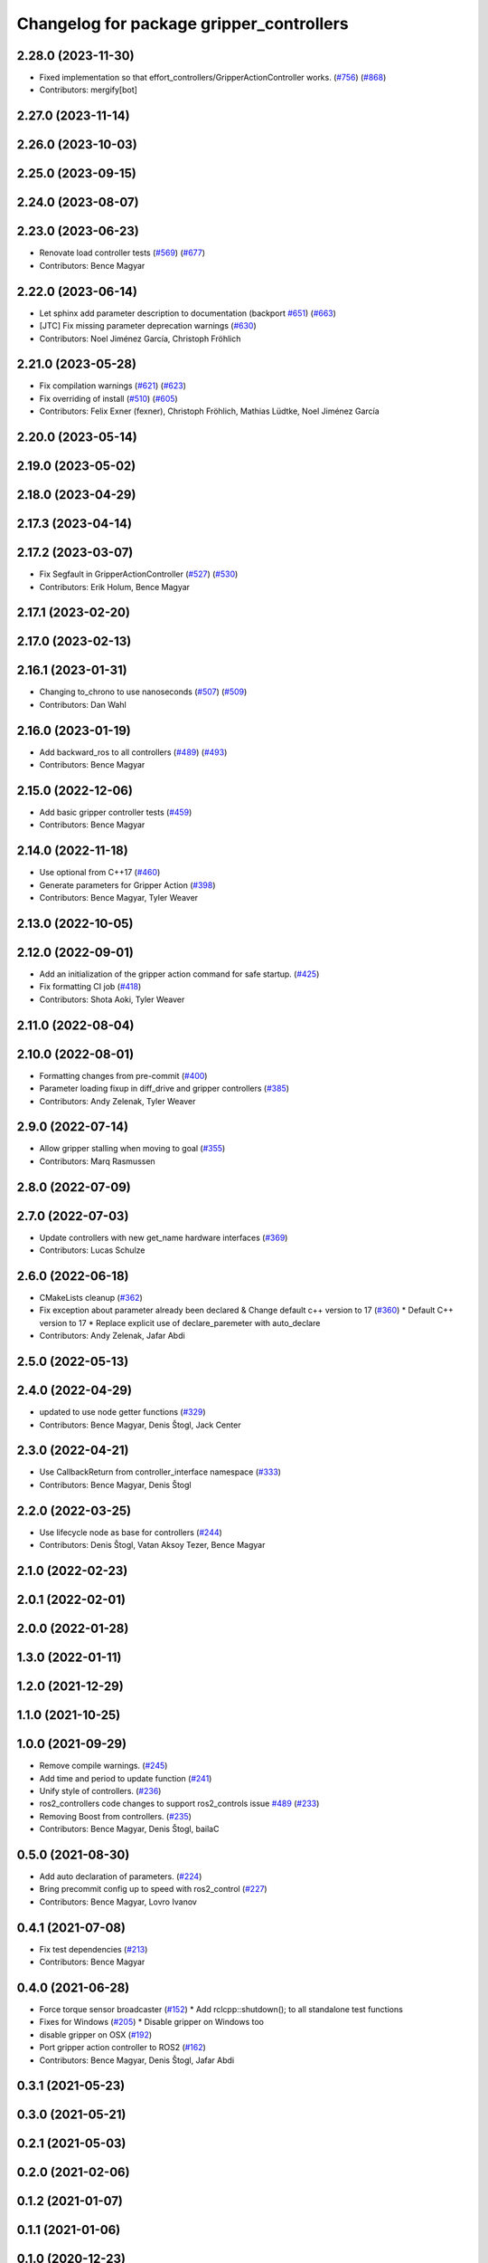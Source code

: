 ^^^^^^^^^^^^^^^^^^^^^^^^^^^^^^^^^^^^^^^^^
Changelog for package gripper_controllers
^^^^^^^^^^^^^^^^^^^^^^^^^^^^^^^^^^^^^^^^^

2.28.0 (2023-11-30)
-------------------
* Fixed implementation so that effort_controllers/GripperActionController works. (`#756 <https://github.com/ros-controls/ros2_controllers/issues/756>`_) (`#868 <https://github.com/ros-controls/ros2_controllers/issues/868>`_)
* Contributors: mergify[bot]

2.27.0 (2023-11-14)
-------------------

2.26.0 (2023-10-03)
-------------------

2.25.0 (2023-09-15)
-------------------

2.24.0 (2023-08-07)
-------------------

2.23.0 (2023-06-23)
-------------------
* Renovate load controller tests (`#569 <https://github.com/ros-controls/ros2_controllers/issues/569>`_) (`#677 <https://github.com/ros-controls/ros2_controllers/issues/677>`_)
* Contributors: Bence Magyar

2.22.0 (2023-06-14)
-------------------
* Let sphinx add parameter description to documentation (backport `#651 <https://github.com/ros-controls/ros2_controllers/issues/651>`_) (`#663 <https://github.com/ros-controls/ros2_controllers/issues/663>`_)
* [JTC] Fix missing parameter deprecation warnings (`#630 <https://github.com/ros-controls/ros2_controllers/issues/630>`_)
* Contributors: Noel Jiménez García, Christoph Fröhlich

2.21.0 (2023-05-28)
-------------------
* Fix compilation warnings (`#621 <https://github.com/ros-controls/ros2_controllers/issues/621>`_) (`#623 <https://github.com/ros-controls/ros2_controllers/issues/623>`_)
* Fix overriding of install (`#510 <https://github.com/ros-controls/ros2_controllers/issues/510>`_) (`#605 <https://github.com/ros-controls/ros2_controllers/issues/605>`_)
* Contributors: Felix Exner (fexner), Christoph Fröhlich, Mathias Lüdtke, Noel Jiménez García

2.20.0 (2023-05-14)
-------------------

2.19.0 (2023-05-02)
-------------------

2.18.0 (2023-04-29)
-------------------

2.17.3 (2023-04-14)
-------------------

2.17.2 (2023-03-07)
-------------------
* Fix Segfault in GripperActionController (`#527 <https://github.com/ros-controls/ros2_controllers/issues/527>`_) (`#530 <https://github.com/ros-controls/ros2_controllers/issues/530>`_)
* Contributors: Erik Holum, Bence Magyar

2.17.1 (2023-02-20)
-------------------

2.17.0 (2023-02-13)
-------------------

2.16.1 (2023-01-31)
-------------------
* Changing to_chrono to use nanoseconds (`#507 <https://github.com/ros-controls/ros2_controllers/issues/507>`_) (`#509 <https://github.com/ros-controls/ros2_controllers/issues/509>`_)
* Contributors: Dan Wahl

2.16.0 (2023-01-19)
-------------------
* Add backward_ros to all controllers (`#489 <https://github.com/ros-controls/ros2_controllers/issues/489>`_) (`#493 <https://github.com/ros-controls/ros2_controllers/issues/493>`_)
* Contributors: Bence Magyar

2.15.0 (2022-12-06)
-------------------
* Add basic gripper controller tests (`#459 <https://github.com/ros-controls/ros2_controllers/issues/459>`_)
* Contributors: Bence Magyar

2.14.0 (2022-11-18)
-------------------
* Use optional from C++17 (`#460 <https://github.com/ros-controls/ros2_controllers/issues/460>`_)
* Generate parameters for Gripper Action (`#398 <https://github.com/ros-controls/ros2_controllers/issues/398>`_)
* Contributors: Bence Magyar, Tyler Weaver

2.13.0 (2022-10-05)
-------------------

2.12.0 (2022-09-01)
-------------------
* Add an initialization of the gripper action command for safe startup. (`#425 <https://github.com/ros-controls/ros2_controllers/issues/425>`_)
* Fix formatting CI job (`#418 <https://github.com/ros-controls/ros2_controllers/issues/418>`_)
* Contributors: Shota Aoki, Tyler Weaver

2.11.0 (2022-08-04)
-------------------

2.10.0 (2022-08-01)
-------------------
* Formatting changes from pre-commit (`#400 <https://github.com/ros-controls/ros2_controllers/issues/400>`_)
* Parameter loading fixup in diff_drive and gripper controllers (`#385 <https://github.com/ros-controls/ros2_controllers/issues/385>`_)
* Contributors: Andy Zelenak, Tyler Weaver

2.9.0 (2022-07-14)
------------------
* Allow gripper stalling when moving to goal (`#355 <https://github.com/ros-controls/ros2_controllers/issues/355>`_)
* Contributors: Marq Rasmussen

2.8.0 (2022-07-09)
------------------

2.7.0 (2022-07-03)
------------------
* Update controllers with new get_name hardware interfaces (`#369 <https://github.com/ros-controls/ros2_controllers/issues/369>`_)
* Contributors: Lucas Schulze

2.6.0 (2022-06-18)
------------------
* CMakeLists cleanup (`#362 <https://github.com/ros-controls/ros2_controllers/issues/362>`_)
* Fix exception about parameter already been declared & Change default c++ version to 17 (`#360 <https://github.com/ros-controls/ros2_controllers/issues/360>`_)
  * Default C++ version to 17
  * Replace explicit use of declare_paremeter with auto_declare
* Contributors: Andy Zelenak, Jafar Abdi

2.5.0 (2022-05-13)
------------------

2.4.0 (2022-04-29)
------------------
* updated to use node getter functions (`#329 <https://github.com/ros-controls/ros2_controllers/issues/329>`_)
* Contributors: Bence Magyar, Denis Štogl, Jack Center

2.3.0 (2022-04-21)
------------------
* Use CallbackReturn from controller_interface namespace (`#333 <https://github.com/ros-controls/ros2_controllers/issues/333>`_)
* Contributors: Bence Magyar, Denis Štogl

2.2.0 (2022-03-25)
------------------
* Use lifecycle node as base for controllers (`#244 <https://github.com/ros-controls/ros2_controllers/issues/244>`_)
* Contributors: Denis Štogl, Vatan Aksoy Tezer, Bence Magyar

2.1.0 (2022-02-23)
------------------

2.0.1 (2022-02-01)
------------------

2.0.0 (2022-01-28)
------------------

1.3.0 (2022-01-11)
------------------

1.2.0 (2021-12-29)
------------------

1.1.0 (2021-10-25)
------------------

1.0.0 (2021-09-29)
------------------
* Remove compile warnings. (`#245 <https://github.com/ros-controls/ros2_controllers/issues/245>`_)
* Add time and period to update function (`#241 <https://github.com/ros-controls/ros2_controllers/issues/241>`_)
* Unify style of controllers. (`#236 <https://github.com/ros-controls/ros2_controllers/issues/236>`_)
* ros2_controllers code changes to support ros2_controls issue `#489 <https://github.com/ros-controls/ros2_controllers/issues/489>`_ (`#233 <https://github.com/ros-controls/ros2_controllers/issues/233>`_)
* Removing Boost from controllers. (`#235 <https://github.com/ros-controls/ros2_controllers/issues/235>`_)
* Contributors: Bence Magyar, Denis Štogl, bailaC

0.5.0 (2021-08-30)
------------------
* Add auto declaration of parameters. (`#224 <https://github.com/ros-controls/ros2_controllers/issues/224>`_)
* Bring precommit config up to speed with ros2_control (`#227 <https://github.com/ros-controls/ros2_controllers/issues/227>`_)
* Contributors: Bence Magyar, Lovro Ivanov

0.4.1 (2021-07-08)
------------------
* Fix test dependencies (`#213 <https://github.com/ros-controls/ros2_controllers/issues/213>`_)
* Contributors: Bence Magyar

0.4.0 (2021-06-28)
------------------
* Force torque sensor broadcaster (`#152 <https://github.com/ros-controls/ros2_controllers/issues/152>`_)
  * Add  rclcpp::shutdown(); to all standalone test functions
* Fixes for Windows (`#205 <https://github.com/ros-controls/ros2_controllers/issues/205>`_)
  * Disable gripper on Windows too
* disable gripper on OSX (`#192 <https://github.com/ros-controls/ros2_controllers/issues/192>`_)
* Port gripper action controller to ROS2 (`#162 <https://github.com/ros-controls/ros2_controllers/issues/162>`_)
* Contributors: Bence Magyar, Denis Štogl, Jafar Abdi

0.3.1 (2021-05-23)
------------------

0.3.0 (2021-05-21)
------------------

0.2.1 (2021-05-03)
------------------

0.2.0 (2021-02-06)
------------------

0.1.2 (2021-01-07)
------------------

0.1.1 (2021-01-06)
------------------

0.1.0 (2020-12-23)
------------------
